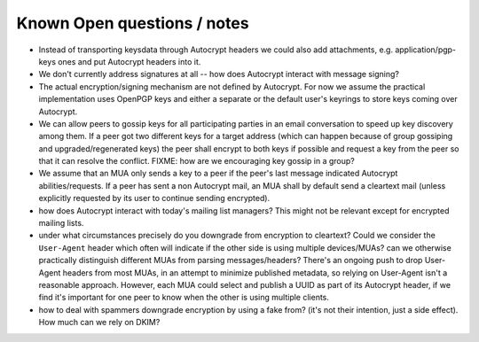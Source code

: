 
Known Open questions / notes 
-----------------------------

- Instead of transporting keysdata through Autocrypt headers we could
  also add attachments, e.g. application/pgp-keys ones and put Autocrypt
  headers into it.

- We don't currently address signatures at all -- how does Autocrypt
  interact with message signing?

- The actual encryption/signing mechanism are not defined by Autocrypt.
  For now we assume the practical implementation uses OpenPGP keys and
  either a separate or the default user's keyrings to store keys
  coming over Autocrypt.

- We can allow peers to gossip keys for all participating parties in an
  email conversation to speed up key discovery among them.  If a peer
  got two different keys for a target address (which can happen
  because of group gossiping and upgraded/regenerated keys) the peer
  shall encrypt to both keys if possible and request a key from the
  peer so that it can resolve the conflict.  FIXME: how are we
  encouraging key gossip in a group?

- We assume that an MUA only sends a key to a peer if the peer's last
  message indicated Autocrypt abilities/requests.  If a peer has sent a
  non Autocrypt mail, an MUA shall by default send a cleartext mail
  (unless explicitly requested by its user to continue sending
  encrypted).

- how does Autocrypt interact with today's mailing list managers?  This
  might not be relevant except for encrypted mailing lists.

- under what circumstances precisely do you downgrade from encryption
  to cleartext?  Could we consider the ``User-Agent`` header which
  often will indicate if the other side is using multiple
  devices/MUAs?  can we otherwise practically distinguish different
  MUAs from parsing messages/headers?  There's an ongoing push to drop
  User-Agent headers from most MUAs, in an attempt to minimize
  published metadata, so relying on User-Agent isn't a reasonable
  approach.  However, each MUA could select and publish a UUID as part
  of its Autocrypt header, if we find it's important for one peer to know
  when the other is using multiple clients.

- how to deal with spammers downgrade encryption by using a fake from?
  (it's not their intention, just a side effect).  How much can we
  rely on DKIM?
